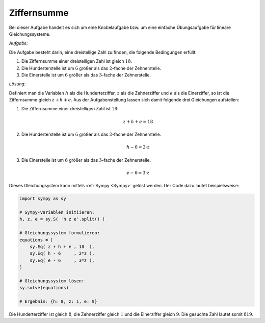 
Ziffernsumme
------------

.. only:: html

    .. sidebar:: Hinweis

        Das Original dieser Maxima-Beispielaufgabe kann im Original `hier
        <http://www.lungau-academy.at/wxmax1001/D1001_F_MO_PU_Ziffernsumme.wxmx>`_
        heruntergeladen werden. Die wxmx-Datei kann mit `WxMaxima
        <http://wiki.ubuntuusers.de/Maxima>`_ geöffnet werden.

Bei dieser Aufgabe handelt es sich um eine Knobelaufgabe bzw. um eine einfache
Übungsaufgabe für lineare Gleichungssysteme.

*Aufgabe:*

Die Aufgabe besteht darin, eine dreistellige Zahl zu finden, die folgende
Bedingungen erfüllt:

1. Die Ziffernsumme einer dreistelligen Zahl ist gleich :math:`18`.

2. Die Hunderterstelle ist um :math:`6` größer als das :math:`2`-fache der
   Zehnerstelle.

3. Die Einerstelle ist um :math:`6` größer als das :math:`3`-fache der
   Zehnerstelle.


*Lösung:*

Definiert man die Variablen :math:`h` als die Hunderterziffer, :math:`z` als die
Zehnerziffer und :math:`e` als die Einerziffer, so ist die Ziffernsumme gleich
:math:`z + h + e`. Aus der Aufgabenstellung lassen sich damit folgende drei
Gleichungen aufstellen:

1. Die Ziffernsumme einer dreistelligen Zahl ist :math:`18`:

   .. math::

       z + h + e = 18

2. Die Hunderterstelle ist um :math:`6` größer als das :math:`2`-fache der
   Zehnerstelle.

   .. math::

       h - 6 = 2 \cdot z

3. Die Einerstelle ist um :math:`6` größer als das :math:`3`-fache der
   Zehnerstelle.

   .. math::

       e - 6 = 3 \cdot z

Dieses Gleichungsystem kann mittels :ref:`Sympy <Sympy>` gelöst werden. Der
Code dazu lautet beispielsweise:

.. code-block:: python

    import sympy as sy

    # Sympy-Variablen initiieren:
    h, z, e = sy.S( 'h z e'.split() )

    # Gleichungssystem formulieren:
    equations = [
        sy.Eq( z + h + e , 18  ),
        sy.Eq( h - 6     , 2*z ),
        sy.Eq( e - 6     , 3*z ),
    ]

    # Gleichungssystem lösen:
    sy.solve(equations)

    # Ergebnis: {h: 8, z: 1, e: 9}

Die Hunderterziffer ist gleich :math:`8`, die Zehnerziffer gleich :math:`1` und
die Einerziffer gleich :math:`9`. Die gesuchte Zahl lautet somit :math:`819`.


